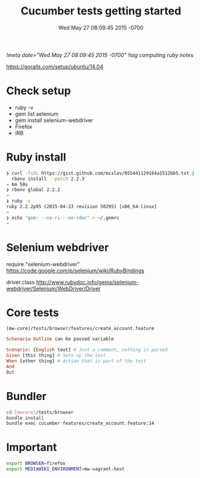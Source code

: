 # -*- mode: org -*-
#+TITLE: Cucumber tests getting started
#+STARTUP: indent
#+DATE: Wed May 27 08:09:45 2015 -0700
[[!meta date="Wed May 27 08:09:45 2015 -0700"]]
[[!tag computing ruby notes]]

https://gorails.com/setup/ubuntu/14.04

* Check setup

- ruby -v
- gem list selenium
- gem install selenium-webdriver
- Firefox
- IRB

* Ruby install

#+BEGIN_SRC sh
❯ curl -fsSL https://gist.github.com/mislav/055441129184a1512bb5.txt | \
  rbenv install --patch 2.2.3
~ 6m 50s
❯ rbenv global 2.2.2
~
❯ ruby -v
ruby 2.2.2p95 (2015-04-13 revision 50295) [x86_64-linux]
~
❯ echo "gem: --no-ri --no-rdoc" > ~/.gemrc
~
#+END_SRC

* Selenium webdriver

require "selenium-webdriver"
https://code.google.com/p/selenium/wiki/RubyBindings

driver.class
http://www.rubydoc.info/gems/selenium-webdriver/Selenium/WebDriver/Driver

* Core tests

=[mw-core]/tests/browser/features/create_account.feature=

#+BEGIN_SRC ruby
Schenario Outline can be passed variable

Scenario: [English text] # Just a comment, nothing is parsed
Given [this thing] # Sets up the test
When [other thing] # Action that is part of the test
And
But
#+END_SRC

* Bundler

#+BEGIN_SRC sh
cd [mwcore]/tests/browser
bundle install
bundle exec cucumber features/create_account.feature:14
#+END_SRC

* Important

#+BEGIN_SRC sh
export BROWSER=firefox
export MEDIAWIKI_ENVIRONMENT=mw-vagrant-host
#+END_SRC
